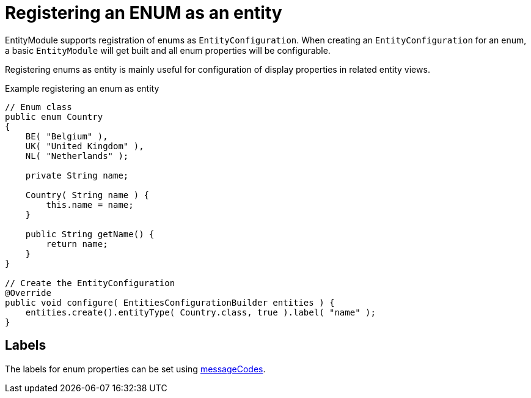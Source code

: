 
[#enums-as-entities]
= Registering an ENUM as an entity

EntityModule supports registration of enums as `EntityConfiguration`.
When creating an `EntityConfiguration` for an enum, a basic `EntityModule` will get built and all enum properties will be configurable.

Registering enums as entity is mainly useful for configuration of display properties in related entity views.

.Example registering an enum as entity
[source,java,indent=0]
[subs="verbatim,quotes,attributes"]
----
// Enum class
public enum Country
{
    BE( "Belgium" ),
    UK( "United Kingdom" ),
    NL( "Netherlands" );

    private String name;

    Country( String name ) {
        this.name = name;
    }

    public String getName() {
        return name;
    }
}

// Create the EntityConfiguration
@Override
public void configure( EntitiesConfigurationBuilder entities ) {
    entities.create().entityType( Country.class, true ).label( "name" );
}
----

== Labels
The labels for enum properties can be set using xref:services-and-components/message-codes.adoc[messageCodes].